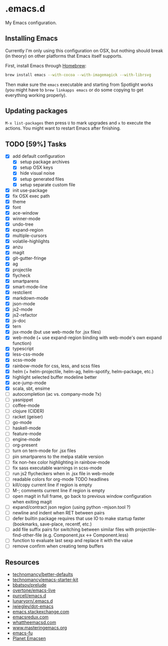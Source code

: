 * .emacs.d

My Emacs configuration.

** Installing Emacs

Currently I'm only using this configuration on OSX, but nothing should
break (in theory) on other platforms that Emacs itself supports.

First, install Emacs through [[http://brew.sh/][Homebrew]]:

#+begin_src sh
brew install emacs --with-cocoa --with-imagemagick --with-librsvg
#+end_src

Then make sure the =emacs= executable and starting from Spotlight
works (you might have to =brew linkapps emacs= or do some copying to
get everything working properly).

** Updating packages

=M-x list-packages= then press =U= to mark upgrades and =x= to execute
the actions. You might want to restart Emacs after finishing.

** TODO [59%] Tasks

- [X] add default configuration
  - [X] setup package archives
  - [X] setup OSX keys
  - [X] hide visual noise
  - [X] setup generated files
  - [X] setup separate custom file
- [X] init use-package
- [X] fix OSX exec path
- [X] theme
- [X] font
- [X] ace-window
- [X] winner-mode
- [X] undo-tree
- [X] expand-region
- [X] multiple-cursors
- [X] volatile-highlights
- [X] anzu
- [X] magit
- [X] git-gutter-fringe
- [X] ag
- [X] projectile
- [X] flycheck
- [X] smartparens
- [X] smart-mode-line
- [X] restclient
- [X] markdown-mode
- [X] json-mode
- [X] js2-mode
- [X] js2-refactor
- [X] js-doc
- [X] tern
- [X] jsx-mode (but use web-mode for .jsx files)
- [X] web-mode (+ use expand-region binding with web-mode's own expand function)
- [X] typescript
- [X] less-css-mode
- [X] scss-mode
- [X] rainbow-mode for css, less, and scss files
- [X] helm (+ helm-projectile, helm-ag, helm-spotify, helm-package, etc.)
- [X] highlight selected buffer modeline better
- [X] ace-jump-mode
- [X] scala, sbt, ensime
- [ ] autocompletion (ac vs. company-mode ?x)
- [ ] yasnippet
- [ ] coffee-mode
- [ ] clojure (CIDER)
- [ ] racket (geiser)
- [ ] go-mode
- [ ] haskell-mode
- [ ] feature-mode
- [ ] engine-mode
- [ ] org-present
- [ ] turn on tern-mode for .jsx files
- [ ] pin smartparens to the melpa stable version
- [ ] fix non-hex color highlighting in rainbow-mode
- [ ] fix sass executable warnings in scss-mode
- [ ] run js2 flycheckers when in .jsx file in web-mode
- [ ] readable colors for org-mode TODO headlines
- [ ] kill/copy current line if region is empty
- [ ] M-; comments current line if region is empty
- [ ] open magit in full frame, go back to previous window
  configuration when exiting magit
- [ ] expand/contract json region (using python -mjson.tool ?)
- [ ] newline and indent when RET between pairs
- [ ] defer builtin package requires that use IO to make startup
  faster (bookmarks, save-place, recentf, etc.)
- [ ] add file suffix pairs for switching between similar files with
  projectile-find-other-file (e.g. Component.jsx <-> Component.less)
- [ ] function to evaluate last sexp and replace it with the value
- [ ] remove confirm when creating temp buffers

** Resources

- [[https://github.com/technomancy/better-defaults][technomancy/better-defaults]]
- [[https://github.com/technomancy/emacs-starter-kit][technomancy/emacs-starter-kit]]
- [[https://github.com/bbatsov/prelude][bbatsov/prelude]]
- [[https://github.com/overtone/emacs-live][overtone/emacs-live]]
- [[https://github.com/purcell/emacs.d/][purcell/emacs.d]]
- [[https://github.com/lunaryorn/.emacs.d][lunaryorn/.emacs.d]]
- [[https://github.com/jwiegley/dot-emacs][jwiegley/dot-emacs]]
- [[http://emacs.stackexchange.com/][emacs.stackexchange.com]]
- [[http://emacsredux.com/][emacsredux.com]]
- [[http://whattheemacsd.com/][whattheemacsd.com]]
- [[https://www.masteringemacs.org/][www.masteringemacs.org]]
- [[http://emacs-fu.blogspot.fi/][emacs-fu]]
- [[http://planet.emacsen.org/][Planet Emacsen]]
